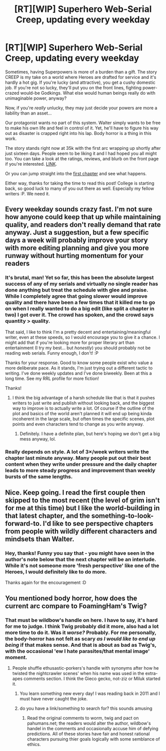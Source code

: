 #+TITLE: [RT][WIP] Superhero Web-Serial Creep, updating every weekday

* [RT][WIP] Superhero Web-Serial Creep, updating every weekday
:PROPERTIES:
:Score: 32
:DateUnix: 1578807330.0
:DateShort: 2020-Jan-12
:END:
Sometimes, having Superpowers is more of a burden than a gift. The story CREEP is my take on a world where Heroes are drafted for service and it's hardly a hot gig. If you're lucky (and attractive), you get a cushy domestic job. If you're not so lucky, they'll put you on the front lines, fighting power-crazed would-be Godkings. What else would human beings really do with unimaginable power, anyway?

Now, if you're /really/ unlucky, they may just decide your powers are more a liability than an asset...

Our protagonist wants no part of this system. Walter simply wants to be free to make his own life and feel in control of it. Yet, he'll have to figure his way out as disaster is crapped right into his lap. Body horror is a thing in this work.

The story stands right now at 35k with the first arc wrapping up shortly after just sixteen days. People seem to be liking it and I had hoped you all might too. You can take a look at the ratings, reviews, and blurb on the front page if you're interested. [[https://www.royalroad.com/fiction/29145/creep][LINK]].

Or you can jump straight into the [[https://www.royalroad.com/fiction/29145/creep/chapter/438521/1-a-hero-wakes-up][first chapter]] and see what happens.

Either way, thanks for taking the time to read this post! College is starting back, so good luck to many of you out there as well. Especially my fellow writers :P. We need it.


** Every weekday sounds crazy fast. I'm not sure how anyone could keep that up while maintaining quality, and readers don't really demand that rate anyway. Just a suggestion, but a few specific days a week will probably improve your story with more editing planning and give you more runway without hurting momentum for your readers
:PROPERTIES:
:Author: wren42
:Score: 8
:DateUnix: 1579003631.0
:DateShort: 2020-Jan-14
:END:

*** It's brutal, man! Yet so far, this has been the absolute largest success of any of my serials and virtually no single reader has done anything but treat the schedule with glee and praise. While I completely agree that going slower would improve quality and there have been a few times that it killed me to go on when I really wanted to do a big edit (like split a chapter in two) I got over it. The crowd has spoken, and the crowd says quantity > quality.

That said, I like to think I'm a pretty decent and entertaining/meaningful writer, even at these speeds, so I would encourage you to give it a chance. I might add that if you're looking more for proper literary art than entertainment (I try my best... but /honestly/) you should probably not be reading web serials. Funny enough, I don't! :P

Thanks for your response. Good to know some people exist who value a more deliberate pace. As it stands, I'm just trying out a different tactic to writing. I've done weekly updates and I've done biweekly. Been at this a long time. See my RRL profile for more fiction!

Thanks!
:PROPERTIES:
:Score: 5
:DateUnix: 1579055353.0
:DateShort: 2020-Jan-15
:END:

**** I think the big advantage of a harsh schedule like that is that it pushes writers to just write and publish without looking back, and the biggest way to improve is to actually write a lot. Of course if the outline of the plot and basics of the world aren't planned it will end up being kinda incoherent in the large scale, but often times the specific scenes, plot points and even characters tend to change as you write anyway.
:PROPERTIES:
:Author: nohat
:Score: 4
:DateUnix: 1579116105.0
:DateShort: 2020-Jan-15
:END:

***** Definitely. I have a definite plan, but here's hoping we don't get a big mess anyway, lol.
:PROPERTIES:
:Score: 3
:DateUnix: 1579143944.0
:DateShort: 2020-Jan-16
:END:


*** Really depends on style. A lot of 3×/week writers write the chapter last minute anyway. Many people put out their best content when they write under pressure and the daily chapter leads to more steady progress and improvement than weekly bursts of the same lengths.
:PROPERTIES:
:Author: MilesSand
:Score: 1
:DateUnix: 1579302514.0
:DateShort: 2020-Jan-18
:END:


** Nice. Keep going. I read the first couple then skipped to the most recent (the level of grim isn't for me at this time) but I like the world-building in that latest chapter, and the something-to-look-forward-to. I'd like to see perspective chapters from people with wildly different characters and mindsets than Walter.
:PROPERTIES:
:Author: narfanator
:Score: 2
:DateUnix: 1578943237.0
:DateShort: 2020-Jan-13
:END:

*** Hey, thanks! Funny you say that - you might have seen in the author's note below that the next chapter will be an interlude. While it's not someone more 'fresh perspective' like one of the Heroes, I would definitely like to do more.

Thanks again for the encouragement :D
:PROPERTIES:
:Score: 1
:DateUnix: 1578957621.0
:DateShort: 2020-Jan-14
:END:


** You mentioned body horror, how does the current arc compare to FoamingHam's Twig?
:PROPERTIES:
:Author: Empiricist_or_not
:Score: 2
:DateUnix: 1579051517.0
:DateShort: 2020-Jan-15
:END:

*** That must be wildbow's handle on here. I have to say, it's hard for me to judge. I think Twig probably did it more, also had a lot more time to do it. Was it /worse?/ Probably. For me personally, the body-horror has not felt as scary /as I would like to end up being/ if that makes sense. And that is about as bad as Twig's, with the occasional 'ew I hate parasites/that mental image' moment.
:PROPERTIES:
:Score: 3
:DateUnix: 1579054997.0
:DateShort: 2020-Jan-15
:END:

**** People shuffle ethusastic-porkers's handle with synonyms after how he twisted the nightcrawler scenes' when his name was used in the extra-apes comments section. I think the Gieco gecko, not-ziz or Miluk started it.
:PROPERTIES:
:Author: Empiricist_or_not
:Score: 3
:DateUnix: 1579057331.0
:DateShort: 2020-Jan-15
:END:

***** You learn something new every day! I was reading back in 2011 and I must have never caught the joke.
:PROPERTIES:
:Score: 2
:DateUnix: 1579062230.0
:DateShort: 2020-Jan-15
:END:


***** do you have a link/something to search for? this sounds amusing
:PROPERTIES:
:Author: causalchain
:Score: 1
:DateUnix: 1579197699.0
:DateShort: 2020-Jan-16
:END:

****** Read the original comments to worm, twig and pact on pahumans.net; the readers would alter the author, wildbow's handel in the comments and occasionally accuse him of defying predictions. All of these stories have fair and honest rational characters pursuing thier goals logically with some semblance of ethics.
:PROPERTIES:
:Author: Empiricist_or_not
:Score: 2
:DateUnix: 1579229556.0
:DateShort: 2020-Jan-17
:END:
